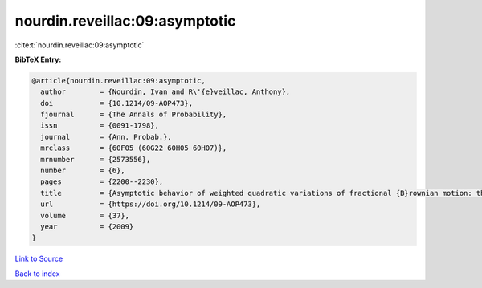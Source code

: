 nourdin.reveillac:09:asymptotic
===============================

:cite:t:`nourdin.reveillac:09:asymptotic`

**BibTeX Entry:**

.. code-block:: bibtex

   @article{nourdin.reveillac:09:asymptotic,
     author        = {Nourdin, Ivan and R\'{e}veillac, Anthony},
     doi           = {10.1214/09-AOP473},
     fjournal      = {The Annals of Probability},
     issn          = {0091-1798},
     journal       = {Ann. Probab.},
     mrclass       = {60F05 (60G22 60H05 60H07)},
     mrnumber      = {2573556},
     number        = {6},
     pages         = {2200--2230},
     title         = {Asymptotic behavior of weighted quadratic variations of fractional {B}rownian motion: the critical case {$H=1/4$}},
     url           = {https://doi.org/10.1214/09-AOP473},
     volume        = {37},
     year          = {2009}
   }

`Link to Source <https://doi.org/10.1214/09-AOP473},>`_


`Back to index <../By-Cite-Keys.html>`_
